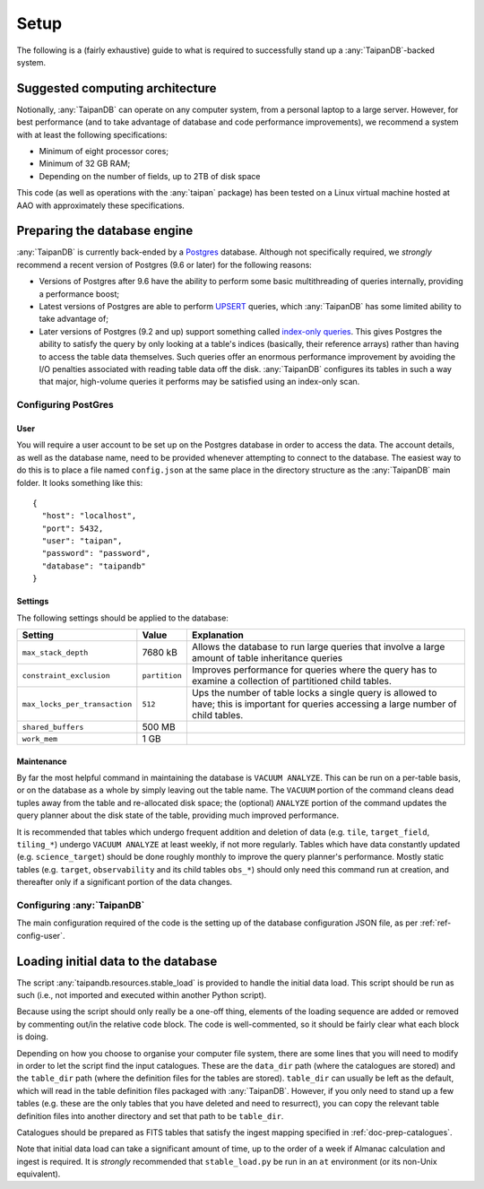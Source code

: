 *****
Setup
*****

The following is a (fairly exhaustive) guide to what is required to
successfully stand up a :any:`TaipanDB`-backed system.

Suggested computing architecture
================================

Notionally, :any:`TaipanDB` can operate on any computer system, from a personal
laptop to a large server. However, for best performance (and to take advantage
of database and code performance improvements), we recommend a system with at
least the following specifications:

- Minimum of eight processor cores;
- Minimum of 32 GB RAM;
- Depending on the number of fields, up to 2TB of disk space

This code (as well as operations with the :any:`taipan` package) has been tested
on a Linux virtual machine hosted at AAO with approximately these
specifications.

Preparing the database engine
=============================

:any:`TaipanDB` is currently back-ended by a Postgres_ database. Although not
specifically required, we *strongly* recommend a recent version of Postgres (9.6
or later) for the following reasons:

- Versions of Postgres after 9.6 have the ability to perform some basic
  multithreading of queries internally, providing a performance boost;
- Latest versions of Postgres are able to perform UPSERT_ queries, which
  :any:`TaipanDB` has some limited ability to take advantage of;
- Later versions of Postgres (9.2 and up) support something called `index-only
  queries <https://wiki.postgresql.org/wiki/Index-only_scans>`_. This gives
  Postgres the ability to satisfy the query by only looking at a table's
  indices (basically, their reference arrays) rather than having to access the
  table data themselves. Such queries offer an enormous performance
  improvement by avoiding the I/O penalties associated with reading table data
  off the disk. :any:`TaipanDB` configures its tables in such a way that major,
  high-volume queries it performs may be satisfied using an index-only scan.

.. _Postgres: https://www.postgresql.org/
.. _UPSERT: https://www.postgresql.org/docs/9.5/static/sql-insert.html

Configuring PostGres
--------------------

.. _ref-config-user:

User
^^^^

You will require a user account to be set up on the Postgres database in order
to access the data. The account details, as well as the database name, need to
be provided whenever attempting to connect to the database. The easiest way
to do this is to place a file named ``config.json`` at the same place in the
directory structure as the :any:`TaipanDB` main folder. It looks something
like this::

    {
      "host": "localhost",
      "port": 5432,
      "user": "taipan",
      "password": "password",
      "database": "taipandb"
    }

Settings
^^^^^^^^

The following settings should be applied to the database:

.. list-table::
    :header-rows: 1

    * - Setting
      - Value
      - Explanation
    * - ``max_stack_depth``
      - 7680 kB
      - Allows the database to run large queries that involve a large amount
        of table inheritance queries
    * - ``constraint_exclusion``
      - ``partition``
      - Improves performance for queries where the query has to examine a
        collection of partitioned child tables.
    * - ``max_locks_per_transaction``
      - ``512``
      - Ups the number of table locks a single query is allowed to have; this
        is important for queries accessing a large number of child tables.
    * - ``shared_buffers``
      - 500 MB
      -
    * - ``work_mem``
      - 1 GB
      -

Maintenance
^^^^^^^^^^^

By far the most helpful command in maintaining the database is
``VACUUM ANALYZE``. This can be run on a per-table basis, or on the database
as a whole by simply leaving out the table name. The ``VACUUM`` portion of the
command cleans dead tuples away from the table and re-allocated disk space;
the (optional) ``ANALYZE`` portion of the command updates the query planner
about the disk state of the table, providing much improved performance.

It is recommended that tables which undergo frequent addition and deletion of
data (e.g. ``tile``, ``target_field``, ``tiling_*``) undergo ``VACUUM
ANALYZE`` at least weekly, if not more regularly. Tables which have data
constantly updated (e.g. ``science_target``) should be done roughly monthly to
improve the query planner's performance. Mostly static tables (e.g. ``target``,
``observability`` and its child tables ``obs_*``) should only need this
command run at creation, and thereafter only if a significant portion of the
data changes.

Configuring :any:`TaipanDB`
---------------------------

The main configuration required of the code is the setting up of the database
configuration JSON file, as per :ref:`ref-config-user`.

Loading initial data to the database
====================================

The script :any:`taipandb.resources.stable_load` is provided to handle the
initial
data load. This script should be run as such (i.e., not imported and executed
within another Python script).

Because using the script should only really be a one-off thing, elements of
the loading sequence are added or removed by commenting out/in the relative
code block. The code is well-commented, so it should be fairly clear what each
block is doing.

Depending on how you choose to organise your computer file system, there are
some lines that you will need to modify in order to let the script find the
input catalogues. These are the ``data_dir`` path (where the catalogues are
stored) and the ``table_dir`` path (where the definition files for the tables
are stored). ``table_dir`` can usually be left as the default, which will
read in the table definition files packaged with :any:`TaipanDB`. However,
if you only need to stand up a few tables (e.g. these are the only tables that
you have deleted and need to resurrect), you can copy the relevant table
definition files into another directory and set that path to be ``table_dir``.

Catalogues should be prepared as FITS tables that satisfy the ingest mapping
specified in :ref:`doc-prep-catalogues`.

Note that initial data load can take a significant amount of time, up to the
order of a week if Almanac calculation and ingest is required. It is
*strongly* recommended that ``stable_load.py`` be run in an ``at``
environment (or its non-Unix equivalent).
